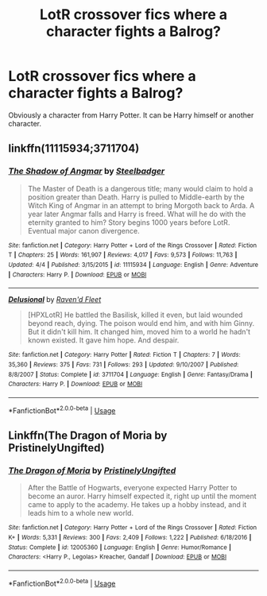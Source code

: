#+TITLE: LotR crossover fics where a character fights a Balrog?

* LotR crossover fics where a character fights a Balrog?
:PROPERTIES:
:Author: AutumnSouls
:Score: 18
:DateUnix: 1545850498.0
:DateShort: 2018-Dec-26
:END:
Obviously a character from Harry Potter. It can be Harry himself or another character.


** linkffn(11115934;3711704)
:PROPERTIES:
:Author: tpyrene
:Score: 8
:DateUnix: 1545852123.0
:DateShort: 2018-Dec-26
:END:

*** [[https://www.fanfiction.net/s/11115934/1/][*/The Shadow of Angmar/*]] by [[https://www.fanfiction.net/u/5291694/Steelbadger][/Steelbadger/]]

#+begin_quote
  The Master of Death is a dangerous title; many would claim to hold a position greater than Death. Harry is pulled to Middle-earth by the Witch King of Angmar in an attempt to bring Morgoth back to Arda. A year later Angmar falls and Harry is freed. What will he do with the eternity granted to him? Story begins 1000 years before LotR. Eventual major canon divergence.
#+end_quote

^{/Site/:} ^{fanfiction.net} ^{*|*} ^{/Category/:} ^{Harry} ^{Potter} ^{+} ^{Lord} ^{of} ^{the} ^{Rings} ^{Crossover} ^{*|*} ^{/Rated/:} ^{Fiction} ^{T} ^{*|*} ^{/Chapters/:} ^{25} ^{*|*} ^{/Words/:} ^{161,907} ^{*|*} ^{/Reviews/:} ^{4,017} ^{*|*} ^{/Favs/:} ^{9,573} ^{*|*} ^{/Follows/:} ^{11,763} ^{*|*} ^{/Updated/:} ^{4/4} ^{*|*} ^{/Published/:} ^{3/15/2015} ^{*|*} ^{/id/:} ^{11115934} ^{*|*} ^{/Language/:} ^{English} ^{*|*} ^{/Genre/:} ^{Adventure} ^{*|*} ^{/Characters/:} ^{Harry} ^{P.} ^{*|*} ^{/Download/:} ^{[[http://www.ff2ebook.com/old/ffn-bot/index.php?id=11115934&source=ff&filetype=epub][EPUB]]} ^{or} ^{[[http://www.ff2ebook.com/old/ffn-bot/index.php?id=11115934&source=ff&filetype=mobi][MOBI]]}

--------------

[[https://www.fanfiction.net/s/3711704/1/][*/Delusional/*]] by [[https://www.fanfiction.net/u/1283140/Raven-d-Fleet][/Raven'd Fleet/]]

#+begin_quote
  [HPXLotR] He battled the Basilisk, killed it even, but laid wounded beyond reach, dying. The poison would end him, and with him Ginny. But it didn't kill him. It changed him, moved him to a world he hadn't known existed. It gave him hope. And despair.
#+end_quote

^{/Site/:} ^{fanfiction.net} ^{*|*} ^{/Category/:} ^{Harry} ^{Potter} ^{*|*} ^{/Rated/:} ^{Fiction} ^{T} ^{*|*} ^{/Chapters/:} ^{7} ^{*|*} ^{/Words/:} ^{35,360} ^{*|*} ^{/Reviews/:} ^{375} ^{*|*} ^{/Favs/:} ^{731} ^{*|*} ^{/Follows/:} ^{293} ^{*|*} ^{/Updated/:} ^{9/10/2007} ^{*|*} ^{/Published/:} ^{8/8/2007} ^{*|*} ^{/Status/:} ^{Complete} ^{*|*} ^{/id/:} ^{3711704} ^{*|*} ^{/Language/:} ^{English} ^{*|*} ^{/Genre/:} ^{Fantasy/Drama} ^{*|*} ^{/Characters/:} ^{Harry} ^{P.} ^{*|*} ^{/Download/:} ^{[[http://www.ff2ebook.com/old/ffn-bot/index.php?id=3711704&source=ff&filetype=epub][EPUB]]} ^{or} ^{[[http://www.ff2ebook.com/old/ffn-bot/index.php?id=3711704&source=ff&filetype=mobi][MOBI]]}

--------------

*FanfictionBot*^{2.0.0-beta} | [[https://github.com/tusing/reddit-ffn-bot/wiki/Usage][Usage]]
:PROPERTIES:
:Author: FanfictionBot
:Score: 3
:DateUnix: 1545852135.0
:DateShort: 2018-Dec-26
:END:


** Linkffn(The Dragon of Moria by PristinelyUngifted)
:PROPERTIES:
:Author: Dragon_Tamer166
:Score: 3
:DateUnix: 1545863591.0
:DateShort: 2018-Dec-27
:END:

*** [[https://www.fanfiction.net/s/12005360/1/][*/The Dragon of Moria/*]] by [[https://www.fanfiction.net/u/845976/PristinelyUngifted][/PristinelyUngifted/]]

#+begin_quote
  After the Battle of Hogwarts, everyone expected Harry Potter to become an auror. Harry himself expected it, right up until the moment came to apply to the academy. He takes up a hobby instead, and it leads him to a whole new world.
#+end_quote

^{/Site/:} ^{fanfiction.net} ^{*|*} ^{/Category/:} ^{Harry} ^{Potter} ^{+} ^{Lord} ^{of} ^{the} ^{Rings} ^{Crossover} ^{*|*} ^{/Rated/:} ^{Fiction} ^{K+} ^{*|*} ^{/Words/:} ^{5,331} ^{*|*} ^{/Reviews/:} ^{300} ^{*|*} ^{/Favs/:} ^{2,409} ^{*|*} ^{/Follows/:} ^{1,222} ^{*|*} ^{/Published/:} ^{6/18/2016} ^{*|*} ^{/Status/:} ^{Complete} ^{*|*} ^{/id/:} ^{12005360} ^{*|*} ^{/Language/:} ^{English} ^{*|*} ^{/Genre/:} ^{Humor/Romance} ^{*|*} ^{/Characters/:} ^{<Harry} ^{P.,} ^{Legolas>} ^{Kreacher,} ^{Gandalf} ^{*|*} ^{/Download/:} ^{[[http://www.ff2ebook.com/old/ffn-bot/index.php?id=12005360&source=ff&filetype=epub][EPUB]]} ^{or} ^{[[http://www.ff2ebook.com/old/ffn-bot/index.php?id=12005360&source=ff&filetype=mobi][MOBI]]}

--------------

*FanfictionBot*^{2.0.0-beta} | [[https://github.com/tusing/reddit-ffn-bot/wiki/Usage][Usage]]
:PROPERTIES:
:Author: FanfictionBot
:Score: 4
:DateUnix: 1545863609.0
:DateShort: 2018-Dec-27
:END:
